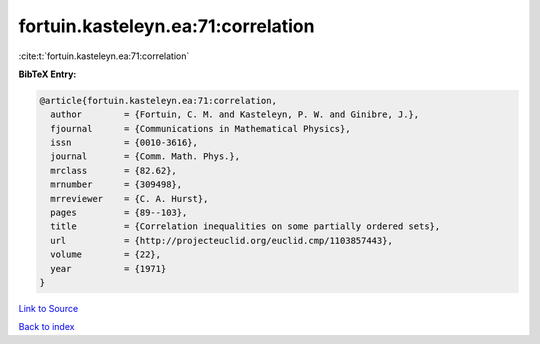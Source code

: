 fortuin.kasteleyn.ea:71:correlation
===================================

:cite:t:`fortuin.kasteleyn.ea:71:correlation`

**BibTeX Entry:**

.. code-block:: bibtex

   @article{fortuin.kasteleyn.ea:71:correlation,
     author        = {Fortuin, C. M. and Kasteleyn, P. W. and Ginibre, J.},
     fjournal      = {Communications in Mathematical Physics},
     issn          = {0010-3616},
     journal       = {Comm. Math. Phys.},
     mrclass       = {82.62},
     mrnumber      = {309498},
     mrreviewer    = {C. A. Hurst},
     pages         = {89--103},
     title         = {Correlation inequalities on some partially ordered sets},
     url           = {http://projecteuclid.org/euclid.cmp/1103857443},
     volume        = {22},
     year          = {1971}
   }

`Link to Source <http://projecteuclid.org/euclid.cmp/1103857443},>`_


`Back to index <../By-Cite-Keys.html>`_
